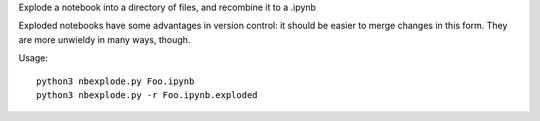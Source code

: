 Explode a notebook into a directory of files, and recombine it to a .ipynb

Exploded notebooks have some advantages in version control: it should be easier
to merge changes in this form. They are more unwieldy in many ways, though.

Usage::

    python3 nbexplode.py Foo.ipynb
    python3 nbexplode.py -r Foo.ipynb.exploded
